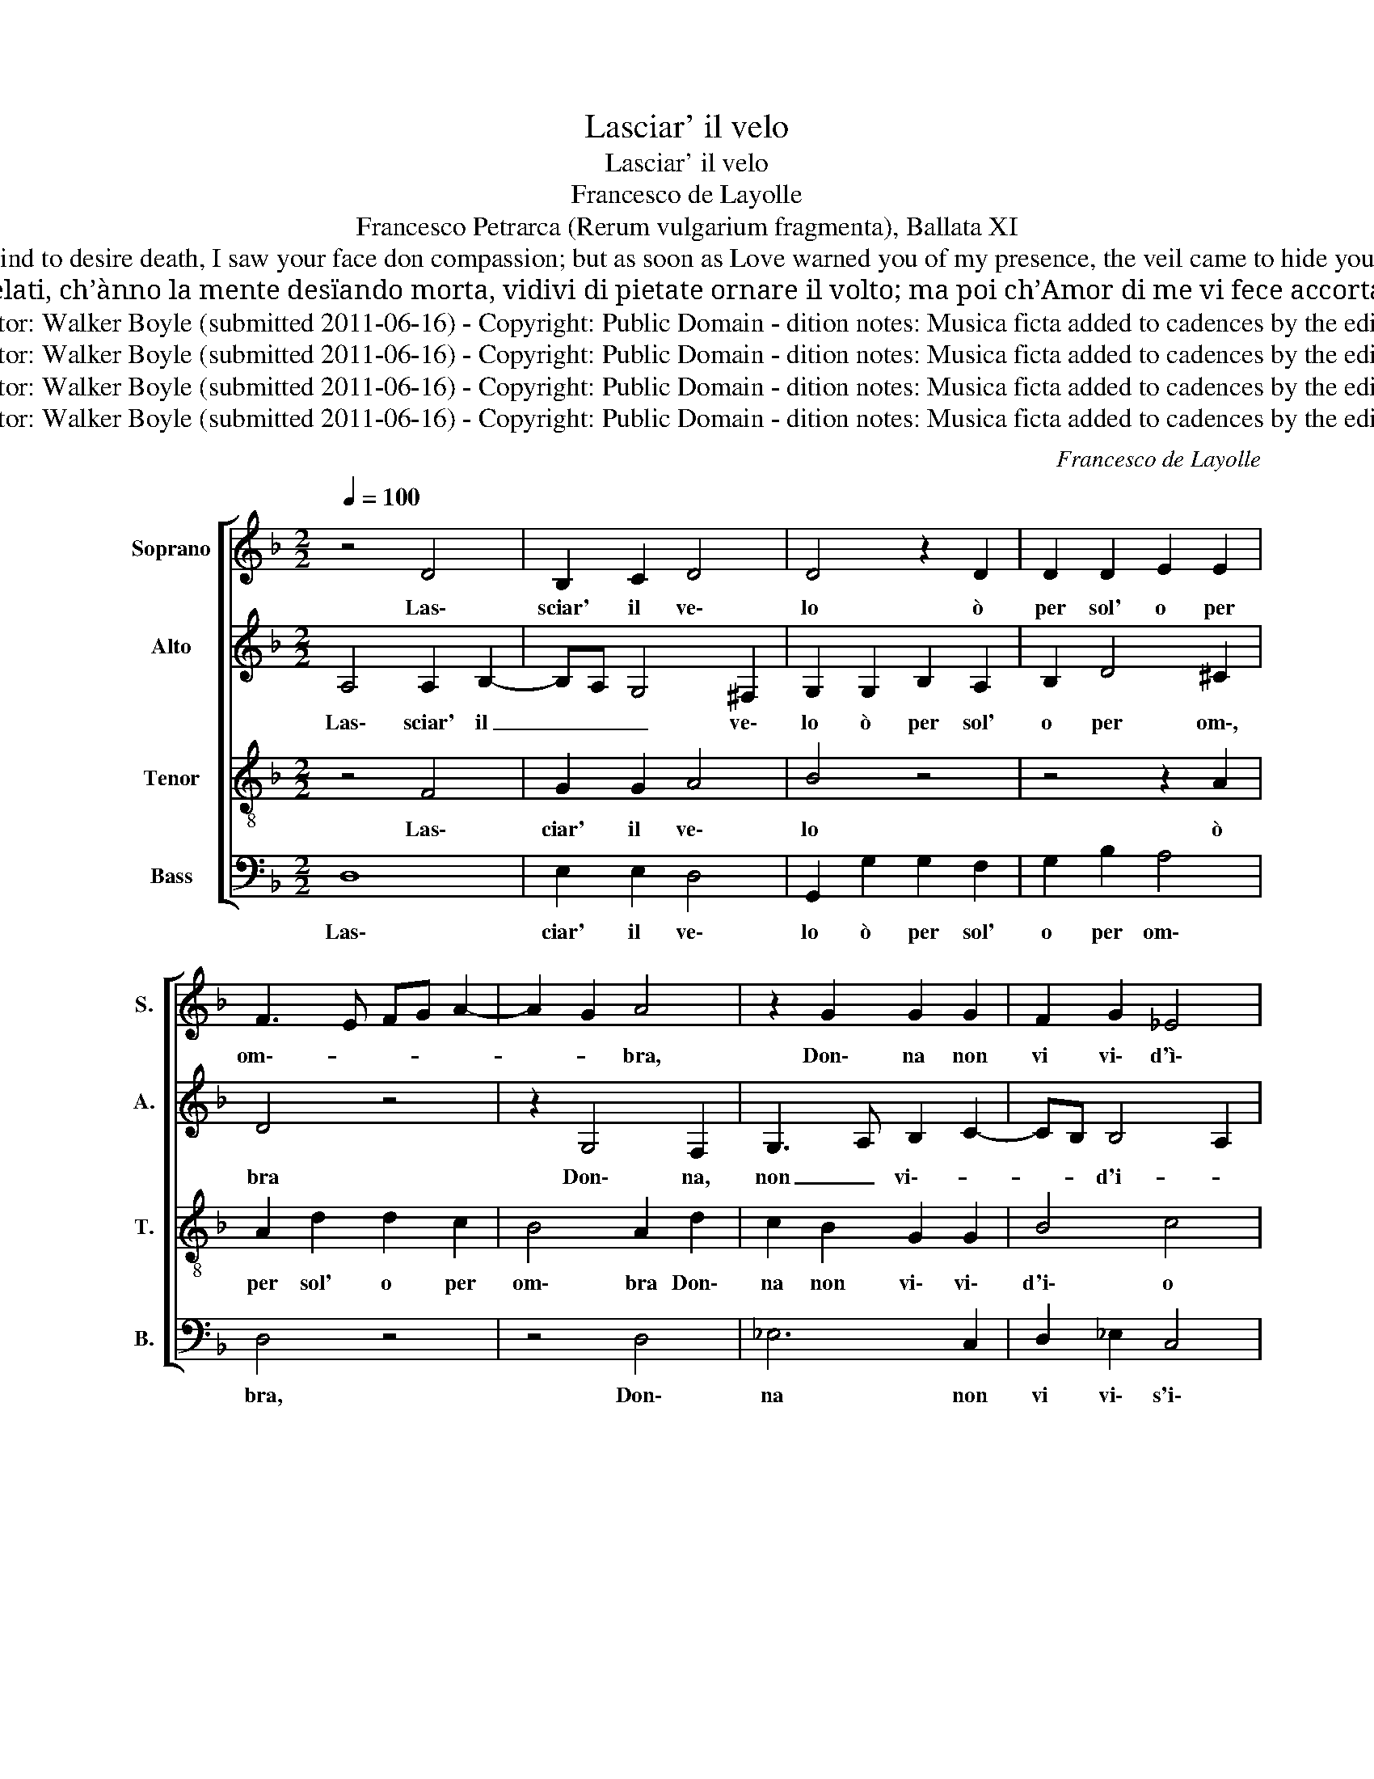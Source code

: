 X:1
T:Lasciar' il velo
T:Lasciar' il velo
T:Francesco de Layolle 
T: Francesco Petrarca (Rerum vulgarium fragmenta), Ballata XI 
T: I have not seen you, lady, remove your veil in sun or shadow, because you knew my great desire that dispels all other wishes from my heart. While I held concealed the thoughts that cause the mind to desire death, I saw your face don compassion; but as soon as Love warned you of my presence, the veil came to hide your blonde hair, and the lovely countenance drew inwards. What I cherished most from you is taken from me: the veil has such power over me that to my death, be it because of the heat, or of the cold, it shades the sweet light of your pretty eyes. Translation by Campelli
T:Lassare il velo o per sole o per ombra, donna, non vi vid’io poi che in me conosceste il gran desio ch’ogni altra voglia d’entr’al cor mi sgombra. Mentr’io portava i be’ pensier’ celati, ch’ànno la mente desïando morta, vidivi di pietate ornare il volto; ma poi ch’Amor di me vi fece accorta, fuor i biondi capelli allor velati, et l’amoroso sguardo in sé raccolto. Quel ch’i’ piú desïava in voi m’è tolto: sí mi governa il velo che per mia morte, et al caldo et al gielo, de’ be’ vostr’occhi il dolce lume adombra. Canzoniere 11
T:Editor: Walker Boyle (submitted 2011-06-16) - Copyright: Public Domain - dition notes: Musica ficta added to cadences by the editor.
T:Editor: Walker Boyle (submitted 2011-06-16) - Copyright: Public Domain - dition notes: Musica ficta added to cadences by the editor.
T:Editor: Walker Boyle (submitted 2011-06-16) - Copyright: Public Domain - dition notes: Musica ficta added to cadences by the editor.
T:Editor: Walker Boyle (submitted 2011-06-16) - Copyright: Public Domain - dition notes: Musica ficta added to cadences by the editor.
C:Francesco de Layolle
Z:Francesco Petrarca (Rerum vulgarium fragmenta), Ballata XI
Z:Editor: Walker Boyle (submitted 2011-06-16) - Copyright: Public Domain - dition notes: Musica ficta added to cadences by the editor.
%%score [ 1 2 3 4 ]
L:1/8
Q:1/4=100
M:2/2
K:F
V:1 treble nm="Soprano" snm="S."
V:2 treble nm="Alto" snm="A."
V:3 treble-8 nm="Tenor" snm="T."
V:4 bass nm="Bass" snm="B."
V:1
 z4 D4 | B,2 C2 D4 | D4 z2 D2 | D2 D2 E2 E2 | F3 E FG A2- | A2 G2 A4 | z2 G2 G2 G2 | F2 G2 _E4 | %8
w: Las\-|sciar' il ve\-|lo ò|per sol' o per|om\-- * * * *|* * bra,|Don\- na non|vi vi\- d'ì\-|
 D2 B2 B2 B2 | A2 F2 A4 | G2 E2 G3 F | E2 D4 C2 | D2 F2 F2 F2 | G4 A2 G2 | B3 A G2 F2- | F2 E2 F4 | %16
w: o Poi ch'in me|co\- no\- sce\-|sti il gran\- de\-|si- * *|o Ch'o\- gn'al tra|vo\- glia ch'o\-|gn'al tra vo- *|* * glia|
 z8 | z4 z2 B2- | B2 A2 G2 F2 | G3 A B2 A2- | AG G4 !courtesy!^F2 | G8- | G8- | G8 | G4 G2 G2 | %25
w: |d'en\--|* tr'al cor mi|sgom\-- * * *||bra|_||Men\- tgre por\-|
 A4 F4 | z2 B2 B2 G2 | A2 B2 G4 | F2 F2 F2 G2- | G2 F4 E2 | F2 F2 B,2 B,2 | _E8 | D2 F2 F2 F2 | %33
w: ta\- va|i bei pen\-|sier ce\- la\-|ti, Ch'an\- no la|_ men\- te|de\- si\- an\- do|mor\-|ta Vid\- di\- vi|
 G2 G2 A2 A2 | z2 A2 B3 A | G3 F E4 | D2 B2 B2 B2 | A2 F2 A2 A2 | G2 E2 G3 F | %39
w: di pie\- ta\- te|or\- nar' il|vol- * *|to; Ma poi ch'a\-|mor di me vi|fe\- ce'ac\- cor- *|
 E2 D4 !courtesy!^C2 | D4 z4 | z8 | z2 G2 G2 F2 | B3 A G2 F2 | G2 D2 E2 F2 | ED G4 !courtesy!^F2 | %46
w: |ta,||Fuor i bion\-|di _ _ ca\-|pel\- li al\- l'hor|ve- * la- *|
 G4 z4 | z8 | z2 B2 B2 A2 | G2 F2 G3 F | E2 D4 C2 | D4 z4 | z4 z2 A2 | B2 B2 A2 A2 | G2 B2 G2 B2- | %55
w: ti,||E l'a\- mor|ro\- so sguar\- do'in|se rac\- col\-|to.|Quel|che più de\- si\-|a\- va in voi|
 B2 AG A4 | B2 F2 B3 A | G2 F2 E4 | D8 | z8 | z8 | z8 | z8 | z4 z2 F2 | F2 G3 F F2- | F2 E2 F4 | %66
w: _ m'è _ tol\-|to: si mi go\-|ver\- na'il ve\-|lo|||||De|bei vo\-- * str'o\--|* * cchi|
 z8 | z4 z2 B2 | B2 A2 G2 F2 | G3 A B2 A2- | AG G4 ^F2 | G8- | G8- | G8 |] %74
w: |il|dol\- ce lu\- m'a\-|dom\-- * * *||bra.|_||
V:2
 A,4 A,2 B,2- | B,A, G,4 !courtesy!^F,2 | G,2 G,2 B,2 A,2 | B,2 D4 !courtesy!^C2 | D4 z4 | %5
w: Las\- sciar' il|_ _ _ ve\-|lo ò per sol'|o per om\-,|bra|
 z2 G,4 F,2 | G,3 A, B,2 C2- | CB, B,4 A,2 | B,2 D2 D2 B,2 | F2 F2 F4 | E4 z2 C2 | %11
w: Don\- na,|non _ vi\-- *|* * d'i- *|o Poi ch'in me|co\- no\- sce\-|sti il|
 G,2 B,2 B,2 A,G, | F,4 z2 D2 | D2 D2 E4 | F2 F2 D2 D2 | C3 B, A,2 D2- | D2 B,2 C4 | A,2 D2 B,3 C | %18
w: gran\- de si\-- * *|o Ch'o\-|gn'al\- tra vo\-|glia ch'o\- gn'al\- tra|vo\-- * glia d'en\--|* tr'al cor|mi sgom\- bra _|
 D4 z2 D2- | D2 C2 B,2 C2 | B,2 G,2 D4 | z4 _E4 | _E2 D2 C4 | =B,8 | D4 E2 E2 | F2 F2 z2 F2 | %26
w: _ d'en\--|* tr'al cor mi|sgom\-- * bra|al|cor mi sgom\-|bra.|Men\- tre por\-|ta\- va i|
 G2 G3 F _E2- | E2 D4 C2 | D4 z2 D2 | D2 D2 C2 C2 | A,2 D2 DCB,A, | G,F, B,4 A,2 | B,4 z2 D2 | %33
w: bei pen\-- * sier|_ ce\- la\-|ti, Ch'an\-|no la men\- te|de\- si\- an\-- * * *|* do mor\-- *|ta Vid\-|
 D2 D2 E2 E2 | F2 F2 D2 B,2- | B,C D4 !courtesy!^C2 | D2 D2 D2 B,2 | F4 F4 | E2 E2 E4- | E2 F2 G4 | %40
w: di\- vi di pie\-|ta\- te or\- nar'|_ il vol\-- *|to; Ma poi ch'a|mor di|me vi fe\-|_ ce'ac\- cor\-|
 F8 | z2 D2 C2 D2 | E2 C2 D2 D2 | z2 G,2 G,2 A,2 | B,3 A, G,2 F,2 | C2 C2 D4 | B,2 D2 D2 C2 | %47
w: ta|Fuor i bion\-|di ca\- pel\- li|fuor i bion\-|di ca\- pel\- li'al\-|l'hor ve\- la\-|ti E l'a\- mo\-|
 B,CDE F4 | D2 D2- DE F2 | D4 D2 C2- | C2 F,2 G,4 | A,2 D2 C2 B,2 | A,2 G,2 A,4 | G,2 G4 F2 | %54
w: ro\- _ _ _ _|so sgua\-- * * *|do in se|_ rac\- col\-|to. Quel che più|de\- si\- a\-|va in voi|
 D4 D3 E | F8 | D2 D2 D2 D2 | B,2 D4 !courtesy!^C2 | D4 z4 | z4 z2 D2 | _E6 D2 | C4 B,2 D2 | %62
w: m'è tol\-- *||to: si mi go\-|ver\- na'il ve\-|lo|Che|per mia|mor\- te et|
 D2 C2 C2 B,2 | _E4 D4 | z2 D2 D2 D2 | C3 B, A,2 D2 | D2 B,2 C4 | A,2 D2 B,3 C | D4 z2 D2 | %69
w: al cal\- d'et al|gie\- lo|De bei vo\-|str'o\-- cchi il dol\-|ce lu\-- *|* me a\- dom\--|bra il|
 D2 C2 B,2 C2 | B,2 G,2 D4 | z2 B,2 C2 D2 | _E2 D2 C4 | =B,8 |] %74
w: dol\- ce lu\- m'a\-|dom\-- * bra|il dol\- ce|lu\- m'a\- dom\-|bra|
V:3
 z4 F4 | G2 G2 A4 | B4 z4 | z4 z2 A2 | A2 d2 d2 c2 | B4 A2 d2 | c2 B2 G2 G2 | B4 c4 | z4 z2 d2 | %9
w: Las\-|ciar' il ve\-|lo|ò|per sol' o per|om\- bra Don\-|na non vi\- vi\-|d'i\- o|Poi|
 d2 d2 c2 A2 | c4 G2 G2 | c2 F2 G4 | A4 z2 B2 | B2 B2 c4 | d2 d2 B3 A | G4 F4 | B4 G2 A2- | %17
w: ch'in me co\- no\-|sce\- sti il|gran de\- si\-|o Ch'o\-|gn'al\- tra vo\-|glia ch'o\- gn'al\- tra|vo\- glia|d'en\- tr'al cor|
 A2 F2 G4 | F4 z4 | z8 | z2 B4 A2 | G3 F GA B2 | c2 d2 _e4 | d8 | z4 c4 | c2 c2 d4 | B2 d2 d2 B2 | %27
w: _ mi sgom\-|bra||d'en\- tr'al|cor _ _ _ _|mi sgom\-- *|bra.|Men\-|tre por\- ta\-|va i bei pen\-|
 c2 B4 AG | A4 z2 B2 | B2 B2 G2 G2 | F3 E F2 G2 | B2 B2 c4 | F4 z2 B2 | B2 B2 c2 c2 | d2 d2 G4 | %35
w: sier ce\- la\-- *|ti, Ch'an\-|no la men\- te|de\-- * * si\-|an\- do mor\-|ta Vid\-|di\- vi di pie\-|ta\- te or\-|
 G2 G2 A4 | D4 z2 d2 | d2 d2 c2 A2 | c4 c4 | c2 A2 G4 | A2 d2 d2 c2 | B3 A G2 F2 | G2 G2 A4 | %43
w: nar' il vol\-|to; Ma|poi ch'a\- mor di|me vi|fe\- ce'ac\- cor\-|ta Fuor i bion\-|di ca\- pel\- li'al\-|l'hor ve\- la\-|
 G4 z4 | z2 B2 c2 d2 | G4 A4 | G2 B2 B2 A2 | G2 G2 F4 | G3 A Bc d2 | B2 A2 G2 C2 | C2 D2 _E4 | %51
w: ti|al\- l'hor ve\-|la\-- *|ti E l'a\- mo\-|ro\- so sguar\--||* * do in||
 D4 z2 d2 | d2 c2 d2 d2 | d4 d2 d2 | B4 B4 | c8 | B8 | z4 A4 | B6 A2 | G3 F GA B2- | B2 A2 B4 | %61
w: ||||tol\-|to:|Che|per mia|mor\-- * * * *|* * te|
 F4 G2 B2- | BG A2 GF B2- | B2 A2 B4 | z2 B2 B2 B2 | G4 F2 F2 | B4 G2 A2- | A2 F2 G4 | F4 z4 | z8 | %70
w: et al cal\--|* d'et al gie\-- * *|* * lo,|De bei vo\-|str'o\- cchi il|dol\- ce lu\-|_ m'a\-om\-- *|bra||
 z2 B2 B2 A2 | G3 F GA B2 | c2 d2 _e4 | d8 |] %74
w: il dol\- ce|lu\-- * * * *|* m'a\- dom\-|bra.|
V:4
 D,8 | E,2 E,2 D,4 | G,,2 G,2 G,2 F,2 | G,2 B,2 A,4 | D,4 z4 | z4 D,4 | _E,6 C,2 | D,2 _E,2 C,4 | %8
w: Las\-|ciar' il ve\-|lo ò per sol'|o per om\-|bra,|Don\-|na non|vi vi\- s'i\-|
 B,,2 G,2 G,2 G,2 | F,2 D,2 F,4 | C,4 z2 C,2 | C,2 B,,2 !courtesy!_E,4 | D,4 z4 | z8 | %14
w: o Poi ch'in me|co\- no\- sce\-|sti il|gran\- de\- si\-|o||
 z2 B,,2 B,,2 B,,2 | C,4 D,4 | G,4 E,2 F,2- | F,2 D,2 _E,4 | D,4 B,4- | B,2 A,2 G,2 F,2 | G,4 D,4 | %21
w: Ch'o\- gn'al\- tra|vo\- glia|d'en\- tr'al cor|_ mi sgom\-|bra d'en\-|_ tr'al cor mi|sgom\- bra|
 z2 _E,4 D,2 | C,2 B,,2 C,4 | G,,8 | G,4 C,2 C,2 | F,4 B,,3 A,, | G,,2 G,2 G,2 G,2 | F,2 G,2 _E,4 | %28
w: den\- tr'al|cor mi sgom\-|bra.|Men\- tre por\-|ta\- va _|_ i bei pen\-|sier ce\- la\-|
 D,4 z2 B,,2 | B,,2 B,,2 C,2 C,2 | D,3 C, D,2 _E,2- | !courtesy!_E,2 D,2 C,4 | B,,8 | z8 | z8 | %35
w: ti, Ch'an\-|no la men\- te|de\-- * * si\-|an\- do mor\-|ta|||
 z8 | z2 G,2 G,2 G,2 | F,2 D,2 F,4 | C,4 C,4- | C,2 D,2 E,4 | D,2 B,2 B,2 A,2 | G,3 F, E,2 D,2 | %42
w: |Ma poi ch'a\-|mor di ma|vi fe\-|_ ce'ac\- cor\-|ta Fuor i bion\-|di ca\- pel\- li'al\-|
 C,2 E,2 D,4 | G,,2 B,2 B,2 A,2 | G,3 F, E,2 D,2 | C,2 E,2 D,4 | G,,4 z4 | z2 G,2 B,2 A,2 | %48
w: l'hor ve\- la\-|ti fuor i bion\-|di ca\- pel\- li'al\-|l'hor ve\- la\-|ti|E l'a\- mo\-|
 G,6 F,2 | G,2 D,2 z2 G,2 | A,2 B,4 A,G, | F,2 B,2 A,2 G,2 | F,2 E,2 D,4 | G,,4 z4 | G,4 G,2 G,2 | %55
w: ro\- so|sguar\- do in|se rac\- col\- _|to. Quel che più|de\- si\- a\-|va|in voi m'è|
 F,8 | B,,8 | z8 | z4 D,4 | E,6 D,2 | C,4 B,,2 B,2 | B,2 A,2 G,3 F, | D,E, F,2 _E,3 D, | C,4 B,,4 | %64
w: tol\-|to.||Che|per mia|mor\- te et|al cal\- d'et _|_ _ al gie\-- *|* lo,|
 z2 B,,2 B,,2 B,,2 | C,4 D,2 D,2 | G,4 E,2 F,2- | F,2 D,2 _E,4 | D,4 B,4 | B,2 A,2 G,2 F,2 | %70
w: De bei vo\-|str'o\- cchi il|dol\- ce lu\--|* m'a\- dom\-|bra il|dol\- ce lu\- m'a\-|
 G,4 D,4 | z2 _E,2 E,2 D,2 | C,2 B,,2 C,4 | G,,8 |] %74
w: dom\- bra|il dol\-- ce|lu\- m'a\- dom\-|bra.|

